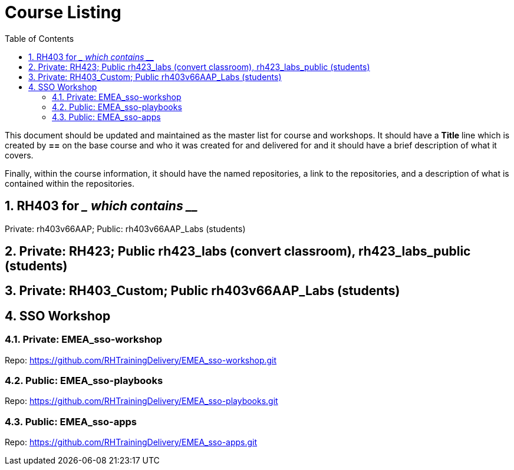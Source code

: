 :pygments-style: tango
:source-highlighter: pygments
:toc:
:toclevels: 7
:sectnums:
:sectnumlevels: 6
:numbered:
:chapter-label:
:icons: font
ifndef::env-github[:icons: font]
ifdef::env-github[]
:status:
:outfilesuffix: .adoc
:caution-caption: :fire:
:important-caption: :exclamation:
:note-caption: :paperclip:
:tip-caption: :bulb:
:warning-caption: :warning:
endif::[]
:imagesdir: ./images/

= Course Listing

This document should be updated and maintained as the master list for course and workshops. It should have a *Title* line which is created by *==* on the base course and who it was created for and delivered for and it should have a brief description of what it covers.

Finally, within the course information, it should have the named repositories, a link to the repositories, and a description of what is contained within the repositories.

== RH403 for ____ which contains _____

Private: rh403v66AAP; Public: rh403v66AAP_Labs (students)

== Private: RH423; Public rh423_labs (convert classroom), rh423_labs_public (students)

== Private: RH403_Custom; Public rh403v66AAP_Labs (students)

== SSO Workshop
=== Private: EMEA_sso-workshop
Repo: https://github.com/RHTrainingDelivery/EMEA_sso-workshop.git

=== Public: EMEA_sso-playbooks
Repo: https://github.com/RHTrainingDelivery/EMEA_sso-playbooks.git

=== Public: EMEA_sso-apps
Repo: https://github.com/RHTrainingDelivery/EMEA_sso-apps.git
